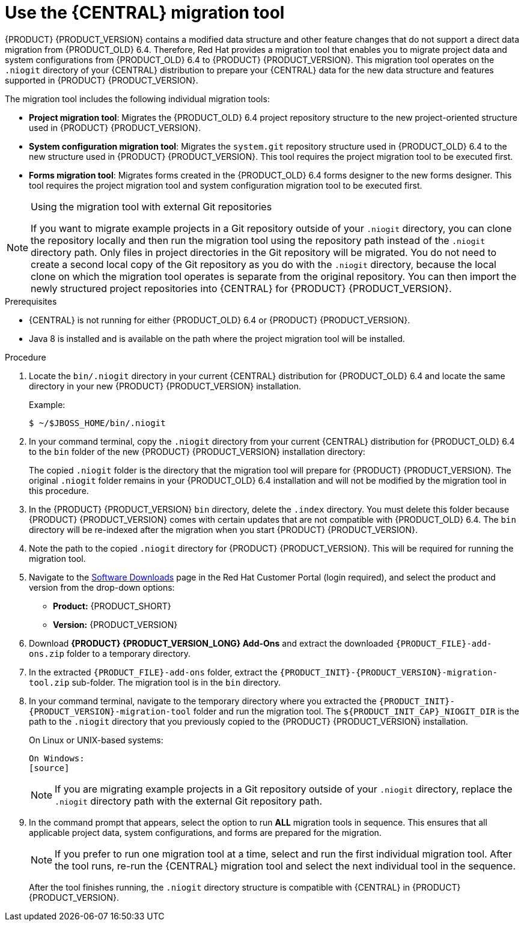 [id='migration-tool-7.0-proc_{context}']
= Use the {CENTRAL} migration tool

{PRODUCT} {PRODUCT_VERSION} contains a modified data structure and other feature changes that do not support a direct data migration from {PRODUCT_OLD} 6.4. Therefore, Red Hat provides a migration tool that enables you to migrate project data and system configurations from {PRODUCT_OLD} 6.4 to {PRODUCT} {PRODUCT_VERSION}. This migration tool operates on the `.niogit` directory of your {CENTRAL} distribution to prepare your {CENTRAL} data for the new data structure and features supported in {PRODUCT} {PRODUCT_VERSION}.

The migration tool includes the following individual migration tools:

* *Project migration tool*: Migrates the {PRODUCT_OLD} 6.4 project repository structure to the new project-oriented structure used in {PRODUCT} {PRODUCT_VERSION}.
* *System configuration migration tool*: Migrates the `system.git` repository structure used in {PRODUCT_OLD} 6.4 to the new structure used in {PRODUCT} {PRODUCT_VERSION}. This tool requires the project migration tool to be executed first.
* *Forms migration tool*: Migrates forms created in the {PRODUCT_OLD} 6.4 forms designer to the new forms designer. This tool requires the project migration tool and system configuration migration tool to be executed first.

.Using the migration tool with external Git repositories
[NOTE]
====
If you want to migrate example projects in a Git repository outside of your `.niogit` directory, you can clone the repository locally and then run the migration tool using the repository path instead of the `.niogit` directory path. Only files in project directories in the Git repository will be migrated. You do not need to create a second local copy of the Git repository as you do with the `.niogit` directory, because the local clone on which the migration tool operates is separate from the original repository. You can then import the newly structured project repositories into {CENTRAL} for {PRODUCT} {PRODUCT_VERSION}.
====

.Prerequisites
* {CENTRAL} is not running for either {PRODUCT_OLD} 6.4 or {PRODUCT} {PRODUCT_VERSION}.
* Java 8 is installed and is available on the path where the project migration tool will be installed.

.Procedure
. Locate the `bin/.niogit` directory in your current {CENTRAL} distribution for {PRODUCT_OLD} 6.4 and locate the same directory in your new {PRODUCT} {PRODUCT_VERSION} installation.
+
--
Example:
[source]
----
$ ~/$JBOSS_HOME/bin/.niogit
----

ifdef::PAM[]
[source]
----
$ ~/$RHPAM_HOME/bin/.niogit
----
endif::PAM[]
ifdef::DM[]
[source]
----
$ ~/$RHDM_HOME/bin/.niogit
----
endif::DM[]
--
. In your command terminal, copy the `.niogit` directory from your current {CENTRAL} distribution for {PRODUCT_OLD} 6.4 to the `bin` folder of the new {PRODUCT} {PRODUCT_VERSION} installation directory:
+
--
ifdef::PAM[]
[source]
----
cp -r /$JBOSS_HOME/bin/.niogit  /$RHPAM_HOME/bin/
----
endif::PAM[]
ifdef::DM[]
[source]
----
cp -r /$JBOSS_HOME/bin/.niogit  /$RHDM_HOME/bin/
----
endif::DM[]

The copied `.niogit` folder is the directory that the migration tool will prepare for {PRODUCT} {PRODUCT_VERSION}. The original `.niogit` folder remains in your {PRODUCT_OLD} 6.4 installation and will not be modified by the migration tool in this procedure.
--
. In the {PRODUCT} {PRODUCT_VERSION} `bin` directory, delete the `.index` directory. You must delete this folder because {PRODUCT} {PRODUCT_VERSION} comes with certain updates that are not compatible with {PRODUCT_OLD} 6.4. The `bin` directory will be re-indexed after the migration when you start {PRODUCT} {PRODUCT_VERSION}.
. Note the path to the copied `.niogit` directory for {PRODUCT} {PRODUCT_VERSION}. This will be required for running the migration tool.
. Navigate to the https://access.redhat.com/jbossnetwork/restricted/listSoftware.html[Software Downloads] page in the Red Hat Customer Portal (login required), and select the product and version from the drop-down options:
* *Product:* {PRODUCT_SHORT}
* *Version:* {PRODUCT_VERSION}
. Download *{PRODUCT} {PRODUCT_VERSION_LONG} Add-Ons* and extract the downloaded `{PRODUCT_FILE}-add-ons.zip` folder to a temporary directory.
. In the extracted `{PRODUCT_FILE}-add-ons` folder, extract the `{PRODUCT_INIT}-{PRODUCT_VERSION}-migration-tool.zip` sub-folder. The migration tool is in the `bin` directory.
+
. In your command terminal, navigate to the temporary directory where you extracted the `{PRODUCT_INIT}-{PRODUCT_VERSION}-migration-tool` folder and run the migration tool. The `${PRODUCT_INIT_CAP}_NIOGIT_DIR` is the path to the `.niogit` directory that you previously copied to the {PRODUCT} {PRODUCT_VERSION} installation.
+
--
On Linux or UNIX-based systems:
[source]
ifdef::PAM[]
----
$ cd $INSTALL_DIR/rhpam-7.0-migration-tool/bin
$ ./migration-tool.sh -t $RHPAM_NIOGIT_DIR
----
endif::PAM[]
ifdef::DM[]
----
$ cd $INSTALL_DIR/rhdm-7.0-migration-tool/bin
$ ./migration-tool.sh -t $RHDM_NIOGIT_DIR
----
endif::DM[]

On Windows:
[source]
ifdef::PAM[]
----
$ cd $INSTALL_DIR\rhpam-7.0-migration-tool\bin
$ migration-tool.bat -t $RHPAM_NIOGIT_DIR
----
endif::PAM[]
ifdef::DM[]
----
$ cd $INSTALL_DIR\rhdm-7.0-migration-tool\bin
$ migration-tool.bat -t $RHDM_NIOGIT_DIR
----
endif::DM[]
--
+
NOTE: If you are migrating example projects in a Git repository outside of your `.niogit` directory, replace the `.niogit` directory path
ifdef::PAM[]
(`$RHPAM_NIOGIT_DIR`)
endif::PAM[]
ifdef::DM[]
(`$RHDM_NIOGIT_DIR`)
endif::DM[]
with the external Git repository path.
+

. In the command prompt that appears, select the option to run *ALL* migration tools in sequence. This ensures that all applicable project data, system configurations, and forms are prepared for the migration.
+
NOTE: If you prefer to run one migration tool at a time, select and run the first individual migration tool. After the tool runs, re-run the {CENTRAL} migration tool and select the next individual tool in the sequence.
+

After the tool finishes running, the `.niogit` directory structure is compatible with {CENTRAL} in {PRODUCT} {PRODUCT_VERSION}.

////
// Old way to install tool, before zip distro. Retaining temporarily. (Stetson, 27 Mar 2018)
. In your terminal application, clone the `kie-wb-common` https://github.com/kiegroup/kie-wb-common[GitHub project] to a local directory:
+
[source]
----
$ ~/$REPO_DIR/git clone https://github.com/kiegroup/kie-wb-common.git
----
. In the cloned `kie-wb-common` directory, navigate to `kie-wb-common/kie-wb-common-cli/kie-wb-common-cli/kie-wb-common-cli-migration-tool` and run the following command:
+
[source]
----
mvn clean install
----
+
. After the installation completes, navigate to the newly created `target` directory within the tool folder and unzip the `kie-wb-common-cli-migration-tool-$VERSION-dist.zip` folder to a desired installation directory.



// Importing projects,not needed but retaining temporarily.
. In {CENTRAL}, navigate to *Menu* -> *Design* -> *Projects* and select or create the space into which you want to import the projects. The default space is *myteam*.
. Click the three vertical dots in the upper-right corner of the screen and select *Import Project*.
. For the *Repository URL*, enter the path to one of the repositories in your `.niogit` directory in the following format:
+
--
[source]
----
file:///$NIOGIT_DIR/$REPOSITORY.git
----
For example, if the location of the `.niogit` directory is `/opt/eap7.0/bin/.niogit` and you want to import a project from the `repository1` repository, you would enter the following path:

[source]
----
file://opt/eap7.0/bin/.niogit/repository1.git
----
--
. Click *Import*, select the project to import, and click *Import*.
. After the importing and indexing is complete, repeat these importing steps for each repository that you want to add to {PRODUCT} {PRODUCT_VERSION}.

.`NoRemoteRepositoryException`
[NOTE]
====
If during the import a `NoRemoteRepositoryException` error appears, you can temporarily remove the repository remotes in your terminal.

For example:

[subs="verbatim,macros"]
----
$ ~/opt/eap7.0/bin/.niogit/repository1.git
$ git remote -v
origin  https://github.com/guvnorngtestuser1/guvnorng-playground (fetch)
origin  https://github.com/guvnorngtestuser1/guvnorng-playground (push)
$ git remote remove origin
----

Then import the projects again. You can add the remotes in the new repository later if necessary (`git remote add $REPOSITORY_URL`).
====
////
